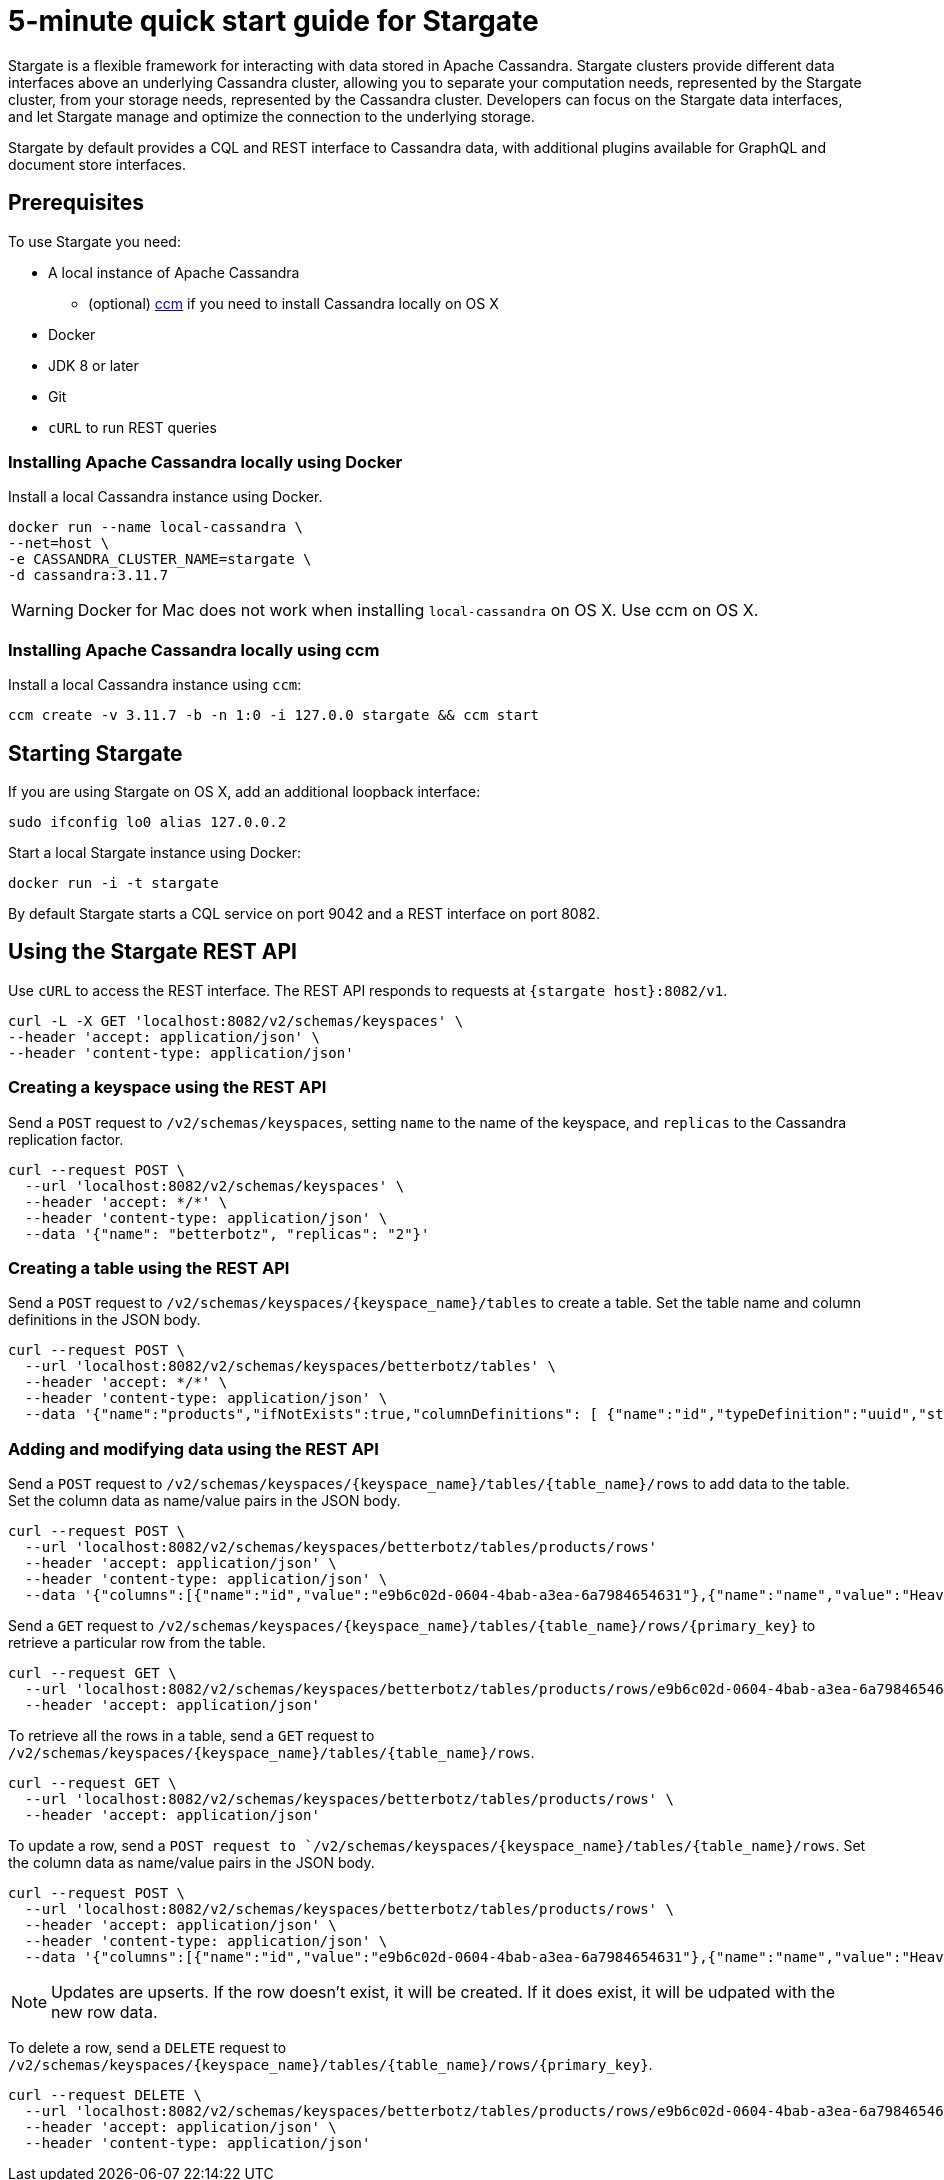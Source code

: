 = 5-minute quick start guide for Stargate

Stargate is a flexible framework for interacting with data stored in Apache Cassandra. Stargate clusters provide different data interfaces above an underlying Cassandra cluster, allowing you to separate your computation needs, represented by the Stargate cluster, from your storage needs, represented by the Cassandra cluster. Developers can focus on the Stargate data interfaces, and let Stargate manage and optimize the connection to the underlying storage.

Stargate by default provides a CQL and REST interface to Cassandra data, with additional plugins available for GraphQL and document store interfaces.

== Prerequisites

To use Stargate you need:

* A local instance of Apache Cassandra
** (optional) https://github.com/riptano/ccm[ccm] if you need to install Cassandra locally on OS X
* Docker
* JDK 8 or later
* Git
* `cURL` to run REST queries

=== Installing Apache Cassandra locally using Docker

Install a local Cassandra instance using Docker.

[source,bash]
----
docker run --name local-cassandra \
--net=host \
-e CASSANDRA_CLUSTER_NAME=stargate \
-d cassandra:3.11.7
----

WARNING: Docker for Mac does not work when installing `local-cassandra` on OS X. Use ccm on OS X.

=== Installing Apache Cassandra locally using ccm

Install a local Cassandra instance using `ccm`:

[source,bash]
----
ccm create -v 3.11.7 -b -n 1:0 -i 127.0.0 stargate && ccm start
----

// == Building Stargate
//
// In a terminal:
//
// . Clone the https://github.com/stargate/stargate repository:
//
// [source,bash]
// ----
// git clone https://github.com/stargate/stargate
// ----
//
// . Navigate to the `stargate` directory.
//
// [source,bash]
// ----
// cd stargate
// ----
//
// . Build Stargate using the `mvnw` command.
//
// [source,bash]
// ----
// ./mvnw clean package
// ----

== Starting Stargate

If you are using Stargate on OS X, add an additional loopback interface:

[source,bash]
----
sudo ifconfig lo0 alias 127.0.0.2
----

Start a local Stargate instance using Docker:

// [source,bash]
// ----
// ./starctl --cluster-name stargate --cluster-seed 127.0.0.1 --cluster-version 3.11 --listen 127.0.0.2 --simple-snitch
// ----
//
// You can also start Stargate with Docker.

[source,bash]
----
docker run -i -t stargate
----

By default Stargate starts a CQL service on port 9042 and a REST interface on port 8082.

// == Using `cqlsh` to run CQL commands
//
// Connect to the Stargate instance running on 127.0.0.2 on port 9042:
//
// [source,bash]
// ----
// cqlsh 127.0.0.2 9042
// ----

== Using the Stargate REST API

Use `cURL` to access the REST interface. The REST API responds to requests at `{stargate host}:8082/v1`.

[source,bash]
----
curl -L -X GET 'localhost:8082/v2/schemas/keyspaces' \
--header 'accept: application/json' \
--header 'content-type: application/json'
----

=== Creating a keyspace using the REST API

Send a `POST` request to `/v2/schemas/keyspaces`, setting `name` to the name of the keyspace, and `replicas` to the Cassandra replication factor.

[source,bash]
----
curl --request POST \
  --url 'localhost:8082/v2/schemas/keyspaces' \
  --header 'accept: */*' \
  --header 'content-type: application/json' \
  --data '{"name": "betterbotz", "replicas": "2"}'
----

=== Creating a table using the REST API

Send a `POST` request to `/v2/schemas/keyspaces/{keyspace_name}/tables` to create a table. Set the table name and column definitions in the JSON body.

[source,bash]
----
curl --request POST \
  --url 'localhost:8082/v2/schemas/keyspaces/betterbotz/tables' \
  --header 'accept: */*' \
  --header 'content-type: application/json' \
  --data '{"name":"products","ifNotExists":true,"columnDefinitions": [ {"name":"id","typeDefinition":"uuid","static":false}, {"name":"name","typeDefinition":"text","static":false}, {"name":"description","typeDefinition":"text","static":false}, {"name":"price","typeDefinition":"decimal","static":false}, {"name":"created","typeDefinition":"timestamp","static":false}],"primaryKey": {"partitionKey":["id"]},"tableOptions":{"defaultTimeToLive":0}}'
----

=== Adding and modifying data using the REST API

Send a `POST` request to `/v2/schemas/keyspaces/{keyspace_name}/tables/{table_name}/rows` to add data to the table. Set the column data as name/value pairs in the JSON body.

[source,bash]
----
curl --request POST \
  --url 'localhost:8082/v2/schemas/keyspaces/betterbotz/tables/products/rows'
  --header 'accept: application/json' \
  --header 'content-type: application/json' \
  --data '{"columns":[{"name":"id","value":"e9b6c02d-0604-4bab-a3ea-6a7984654631"},{"name":"name","value":"Heavy Lift Arms"},{"name":"description","value":"Heavy lift arms capable of lifting 1,250 lbs of weight per arm. Sold as a set."},{"name":"price","value":"4199.99"},{"name":"created","value":"2019-01-10 09:48:31.020+0040"}]}'
----

Send a `GET` request to `/v2/schemas/keyspaces/{keyspace_name}/tables/{table_name}/rows/{primary_key}` to retrieve a particular row from the table.

[source,bash]
----
curl --request GET \
  --url 'localhost:8082/v2/schemas/keyspaces/betterbotz/tables/products/rows/e9b6c02d-0604-4bab-a3ea-6a7984654631' \
  --header 'accept: application/json'
----

To retrieve all the rows in a table, send a `GET` request to `/v2/schemas/keyspaces/{keyspace_name}/tables/{table_name}/rows`.

[source,bash]
----
curl --request GET \
  --url 'localhost:8082/v2/schemas/keyspaces/betterbotz/tables/products/rows' \
  --header 'accept: application/json'
----

To update a row, send a `POST request to `/v2/schemas/keyspaces/{keyspace_name}/tables/{table_name}/rows`. Set the column data as name/value pairs in the JSON body.

[source,bash]
----
curl --request POST \
  --url 'localhost:8082/v2/schemas/keyspaces/betterbotz/tables/products/rows' \
  --header 'accept: application/json' \
  --header 'content-type: application/json' \
  --data '{"columns":[{"name":"id","value":"e9b6c02d-0604-4bab-a3ea-6a7984654631"},{"name":"name","value":"Heavy Lift Arms"},{"name":"description","value":"Heavy lift arms capable of lifting 1,250 lbs of weight per arm. Sold as a set."},{"name":"price","value":"9999.99"},{"name":"created","value":"2019-01-10 09:48:31.020+0040"}]}'
----

NOTE: Updates are upserts. If the row doesn't exist, it will be created. If it does exist, it will be udpated with the new row data.

To delete a row, send a `DELETE` request to `/v2/schemas/keyspaces/{keyspace_name}/tables/{table_name}/rows/{primary_key}`.

[source,bash]
----
curl --request DELETE \
  --url 'localhost:8082/v2/schemas/keyspaces/betterbotz/tables/products/rows/e9b6c02d-0604-4bab-a3ea-6a7984654631' \
  --header 'accept: application/json' \
  --header 'content-type: application/json'
----
